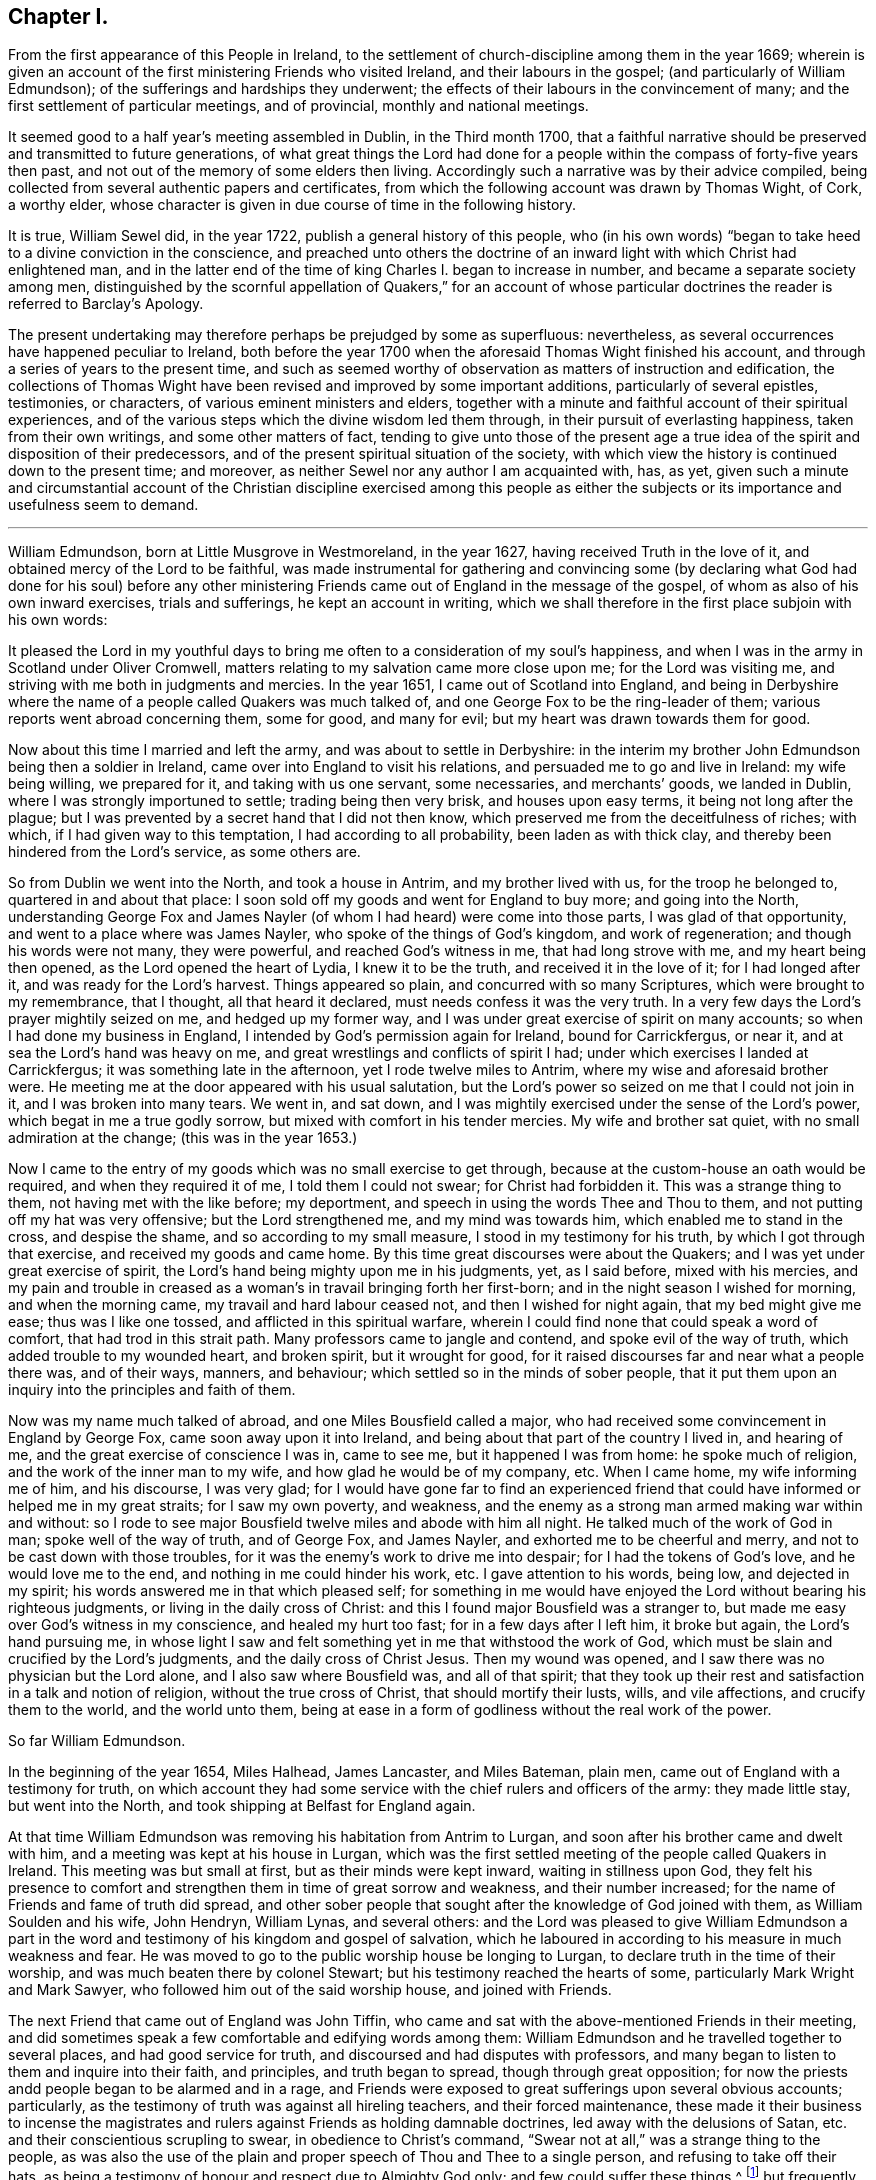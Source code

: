 == Chapter I.

From the first appearance of this People in Ireland,
to the settlement of church-discipline among them in the year 1669;
wherein is given an account of the first ministering Friends who visited Ireland,
and their labours in the gospel; (and particularly of William Edmundson);
of the sufferings and hardships they underwent;
the effects of their labours in the convincement of many;
and the first settlement of particular meetings, and of provincial,
monthly and national meetings.

It seemed good to a half year`'s meeting assembled in Dublin, in the Third month 1700,
that a faithful narrative should be preserved and transmitted to future generations,
of what great things the Lord had done for a people
within the compass of forty-five years then past,
and not out of the memory of some elders then living.
Accordingly such a narrative was by their advice compiled,
being collected from several authentic papers and certificates,
from which the following account was drawn by Thomas Wight, of Cork, a worthy elder,
whose character is given in due course of time in the following history.

It is true, William Sewel did, in the year 1722,
publish a general history of this people,
who (in his own words) "`began to take heed to a divine conviction in the conscience,
and preached unto others the doctrine of an inward
light with which Christ had enlightened man,
and in the latter end of the time of king Charles I. began to increase in number,
and became a separate society among men,
distinguished by the scornful appellation of Quakers,`" for an account
of whose particular doctrines the reader is referred to Barclay`'s Apology.

The present undertaking may therefore perhaps be prejudged by some as superfluous:
nevertheless, as several occurrences have happened peculiar to Ireland,
both before the year 1700 when the aforesaid Thomas Wight finished his account,
and through a series of years to the present time,
and such as seemed worthy of observation as matters of instruction and edification,
the collections of Thomas Wight have been revised and improved by some important additions,
particularly of several epistles, testimonies, or characters,
of various eminent ministers and elders,
together with a minute and faithful account of their spiritual experiences,
and of the various steps which the divine wisdom led them through,
in their pursuit of everlasting happiness, taken from their own writings,
and some other matters of fact,
tending to give unto those of the present age a true idea
of the spirit and disposition of their predecessors,
and of the present spiritual situation of the society,
with which view the history is continued down to the present time; and moreover,
as neither Sewel nor any author I am acquainted with, has, as yet,
given such a minute and circumstantial account of the Christian discipline exercised
among this people as either the subjects or its importance and usefulness seem to demand.

[.asterism]
'''

William Edmundson, born at Little Musgrove in Westmoreland, in the year 1627,
having received Truth in the love of it, and obtained mercy of the Lord to be faithful,
was made instrumental for gathering and convincing some (by declaring
what God had done for his soul) before any other ministering Friends
came out of England in the message of the gospel,
of whom as also of his own inward exercises, trials and sufferings,
he kept an account in writing,
which we shall therefore in the first place subjoin with his own words:

It pleased the Lord in my youthful days to bring
me often to a consideration of my soul`'s happiness,
and when I was in the army in Scotland under Oliver Cromwell,
matters relating to my salvation came more close upon me; for the Lord was visiting me,
and striving with me both in judgments and mercies.
In the year 1651, I came out of Scotland into England,
and being in Derbyshire where the name of a people called Quakers was much talked of,
and one George Fox to be the ring-leader of them;
various reports went abroad concerning them, some for good, and many for evil;
but my heart was drawn towards them for good.

Now about this time I married and left the army, and was about to settle in Derbyshire:
in the interim my brother John Edmundson being then a soldier in Ireland,
came over into England to visit his relations,
and persuaded me to go and live in Ireland: my wife being willing, we prepared for it,
and taking with us one servant, some necessaries, and merchants`' goods,
we landed in Dublin, where I was strongly importuned to settle;
trading being then very brisk, and houses upon easy terms,
it being not long after the plague;
but I was prevented by a secret hand that I did not then know,
which preserved me from the deceitfulness of riches; with which,
if I had given way to this temptation, I had according to all probability,
been laden as with thick clay, and thereby been hindered from the Lord`'s service,
as some others are.

So from Dublin we went into the North, and took a house in Antrim,
and my brother lived with us, for the troop he belonged to,
quartered in and about that place:
I soon sold off my goods and went for England to buy more; and going into the North,
understanding George Fox and James Nayler (of whom
I had heard) were come into those parts,
I was glad of that opportunity, and went to a place where was James Nayler,
who spoke of the things of God`'s kingdom, and work of regeneration;
and though his words were not many, they were powerful, and reached God`'s witness in me,
that had long strove with me, and my heart being then opened,
as the Lord opened the heart of Lydia, I knew it to be the truth,
and received it in the love of it; for I had longed after it,
and was ready for the Lord`'s harvest.
Things appeared so plain, and concurred with so many Scriptures,
which were brought to my remembrance, that I thought, all that heard it declared,
must needs confess it was the very truth.
In a very few days the Lord`'s prayer mightily seized on me, and hedged up my former way,
and I was under great exercise of spirit on many accounts;
so when I had done my business in England,
I intended by God`'s permission again for Ireland, bound for Carrickfergus, or near it,
and at sea the Lord`'s hand was heavy on me,
and great wrestlings and conflicts of spirit I had;
under which exercises I landed at Carrickfergus; it was something late in the afternoon,
yet I rode twelve miles to Antrim, where my wise and aforesaid brother were.
He meeting me at the door appeared with his usual salutation,
but the Lord`'s power so seized on me that I could not join in it,
and I was broken into many tears.
We went in, and sat down,
and I was mightily exercised under the sense of the Lord`'s power,
which begat in me a true godly sorrow, but mixed with comfort in his tender mercies.
My wife and brother sat quiet, with no small admiration at the change;
(this was in the year 1653.)

Now I came to the entry of my goods which was no small exercise to get through,
because at the custom-house an oath would be required, and when they required it of me,
I told them I could not swear; for Christ had forbidden it.
This was a strange thing to them, not having met with the like before; my deportment,
and speech in using the words Thee and Thou to them,
and not putting off my hat was very offensive; but the Lord strengthened me,
and my mind was towards him, which enabled me to stand in the cross,
and despise the shame, and so according to my small measure,
I stood in my testimony for his truth, by which I got through that exercise,
and received my goods and came home.
By this time great discourses were about the Quakers;
and I was yet under great exercise of spirit,
the Lord`'s hand being mighty upon me in his judgments, yet, as I said before,
mixed with his mercies,
and my pain and trouble in creased as a woman`'s in travail bringing forth her first-born;
and in the night season I wished for morning, and when the morning came,
my travail and hard labour ceased not, and then I wished for night again,
that my bed might give me ease; thus was I like one tossed,
and afflicted in this spiritual warfare,
wherein I could find none that could speak a word of comfort,
that had trod in this strait path.
Many professors came to jangle and contend, and spoke evil of the way of truth,
which added trouble to my wounded heart, and broken spirit, but it wrought for good,
for it raised discourses far and near what a people there was, and of their ways,
manners, and behaviour; which settled so in the minds of sober people,
that it put them upon an inquiry into the principles and faith of them.

Now was my name much talked of abroad, and one Miles Bousfield called a major,
who had received some convincement in England by George Fox,
came soon away upon it into Ireland, and being about that part of the country I lived in,
and hearing of me, and the great exercise of conscience I was in, came to see me,
but it happened I was from home: he spoke much of religion,
and the work of the inner man to my wife, and how glad he would be of my company, etc.
When I came home, my wife informing me of him, and his discourse, I was very glad;
for I would have gone far to find an experienced friend
that could have informed or helped me in my great straits;
for I saw my own poverty, and weakness,
and the enemy as a strong man armed making war within and without:
so I rode to see major Bousfield twelve miles and abode with him all night.
He talked much of the work of God in man; spoke well of the way of truth,
and of George Fox, and James Nayler, and exhorted me to be cheerful and merry,
and not to be cast down with those troubles,
for it was the enemy`'s work to drive me into despair;
for I had the tokens of God`'s love, and he would love me to the end,
and nothing in me could hinder his work, etc.
I gave attention to his words, being low, and dejected in my spirit;
his words answered me in that which pleased self;
for something in me would have enjoyed the Lord without bearing his righteous judgments,
or living in the daily cross of Christ:
and this I found major Bousfield was a stranger to,
but made me easy over God`'s witness in my conscience, and healed my hurt too fast;
for in a few days after I left him, it broke but again, the Lord`'s hand pursuing me,
in whose light I saw and felt something yet in me that withstood the work of God,
which must be slain and crucified by the Lord`'s judgments,
and the daily cross of Christ Jesus.
Then my wound was opened, and I saw there was no physician but the Lord alone,
and I also saw where Bousfield was, and all of that spirit;
that they took up their rest and satisfaction in a talk and notion of religion,
without the true cross of Christ, that should mortify their lusts, wills,
and vile affections, and crucify them to the world, and the world unto them,
being at ease in a form of godliness without the real work of the power.

So far William Edmundson.

In the beginning of the year 1654, Miles Halhead, James Lancaster, and Miles Bateman,
plain men, came out of England with a testimony for truth,
on which account they had some service with the chief rulers and officers of the army:
they made little stay, but went into the North,
and took shipping at Belfast for England again.

At that time William Edmundson was removing his habitation from Antrim to Lurgan,
and soon after his brother came and dwelt with him,
and a meeting was kept at his house in Lurgan,
which was the first settled meeting of the people called Quakers in Ireland.
This meeting was but small at first, but as their minds were kept inward,
waiting in stillness upon God,
they felt his presence to comfort and strengthen them in time of great sorrow and weakness,
and their number increased; for the name of Friends and fame of truth did spread,
and other sober people that sought after the knowledge of God joined with them,
as William Soulden and his wife, John Hendryn, William Lynas, and several others:
and the Lord was pleased to give William Edmundson a part in the
word and testimony of his kingdom and gospel of salvation,
which he laboured in according to his measure in much weakness and fear.
He was moved to go to the public worship house be longing to Lurgan,
to declare truth in the time of their worship,
and was much beaten there by colonel Stewart;
but his testimony reached the hearts of some, particularly Mark Wright and Mark Sawyer,
who followed him out of the said worship house, and joined with Friends.

The next Friend that came out of England was John Tiffin,
who came and sat with the above-mentioned Friends in their meeting,
and did sometimes speak a few comfortable and edifying words among them:
William Edmundson and he travelled together to several places,
and had good service for truth, and discoursed and had disputes with professors,
and many began to listen to them and inquire into their faith, and principles,
and truth began to spread, though through great opposition;
for now the priests andd people began to be alarmed and in a rage,
and Friends were exposed to great sufferings upon several obvious accounts; particularly,
as the testimony of truth was against all hireling teachers,
and their forced maintenance,
these made it their business to incense the magistrates
and rulers against Friends as holding damnable doctrines,
led away with the delusions of Satan, etc. and their conscientious scrupling to swear,
in obedience to Christ`'s command,
"`Swear not at all,`" was a strange thing to the people,
as was also the use of the plain and proper speech of Thou and Thee to a single person,
and refusing to take off their hats,
as being a testimony of honour and respect due to Almighty God only;
and few could suffer these things,^
footnote:[These practices of theirs were not the result of humour,
or of a framed design to declare or recommend schism or novelty,
or to distinguish themselves as a party from others:
but God having given them a sight of themselves,
they saw the whole world in the same glass of truth,
and sensibly discerned the affections and passions of men,
and the rise and tendency of things.
See Penn`'s Rise and Progress of the People called Quakers.
And in a treatise of the same author entitled No Cross No Crown,
these matters are discussed at large,
and particularly the true honour excellently distinguished from the vain and worldly.]
but frequently on these accounts treated them with abusive words,
and sometimes with blows or throwing stones.
The keeping to one price in selling of goods and to the first demand without abatement,
was also a great stumbling-block to most,
and made them decline dealing with them for some time,
until they saw into the justice thereof.^
footnote:[Edmundson`'s Journal, Sect.
2.]
But to return to John Tiffin.

He and William Edmundson went to Belfast (a town of great profession) where there
was but one of all the inns and public houses that would lodge them;
here John Tiffin lodged, and often endeavoured to get an entrance for truth in that town,
but they resisted, shutting their ears, doors and hearts against the publishers thereof.^
footnote:[Ibid.
Sect.
3.]
Near this town there dwelt one Laythes,
who promised to let them have a meeting at his house,
but through some slavish fear failed of his promise and disappointed them;
yet this did not hinder them, namely, John Tiffin, William Edmundson,
etc. from holding a meeting in the open air;
for there being a little way from the said Laythes`'s house three lanes ends that met,
they sat down and kept their meeting there,
and were a wonder to the people who came about them;
and something was spoken to direct their minds to God`'s Spirit in their own hearts.
These exercises, though in much weakness and fear, spread the name and same of truth,
and occasioned many honest people to inquire after it,
and some were added to the meeting at Lurgan.^
footnote:[Ibid.]
John Tiffin having spent five or six weeks with Friends, returned for England.

Thus at the beginning, was the way strait and difficult,
but yet truth gained ground and prevailed, and the number of Friends increased,
and they had a godly care over their words and actions,
that they might give no occasion to the adversaries of truth, who were many;
but as Friends kept low in the fear of the Lord,
they were preserved and God`'s witness in the people was reached;
of which it may not be impertinent to mention one instance.
John Shaw of Broad-Oak near Lisnegarvy,
(who with his family were convinced about this time) often said that William
Edmundson`'s words and deportment were a means to convince him of the truth.

The next Friend that came out of England in the ministry was Richard Clayton,
who came to William Edmundson`'s house, by the Lord`'s direction, as he said;
so he and William Edmundson travelled together on foot in the Lord`'s
service (for then it was not easy for travellers to ride,
or get lodging at inns,
the people being prejudiced against Friends by the instigations of the priests,
throwing stones and dirt at them as they passed along.)
They went through several towns and villages to Coleraine,
and there published the truth in their streets,
and put a paper upon their worship house door;
for the inhabitants would not receive them, nor let them lodge in the town,
but banished them out of it, so they lodged at a cabin in the mountains,
and next day they went to Londonderry,
where one Evans hospitably received and entertained them.
They had two meetings there,
and he and his wife and two sons and one daughter were convinced of the truth:
the governor was at both meetings,
and he and several others acknowledged the truth declared by them,
showing themselves kind and affectionate.

From there they travelled to Strabane and Newtown-stewart, Omagh, Dungannon,
and Charlemont, and to the house of Margery Atkinson (near Killmore,
where William Edmundson had been once before), a widow and a worthy woman,
who received the Truth with gladness, and lived and died in the Lord,
and her memorial is blessed.
They had a meeting at her house upon the first day of the week,
at which meeting Richard Clayton was very serviceable,
and several tender people received the truth at that time in the love of it,
as William Williamson the elder, a faithful, godly man,
and his son William Williamson (a faithful,
serviceable man to his dying day) and their wives and families: also John Williamson,
Matthew Homer and wife, and several others; and soon after, old William Brownlow,
Francis Hobson, Lawrence Hobson and several others;
and having settled a meeting there (which in time
became large) they parted in the love of God,
and soon after Richard Clayton went for England.
Now the truth began more to spread, and its friends increased,
and they had meetings in several places.
Not long after this a meeting was settled at the Grange below Antrim,
at the house of Gabriel Clark, an honest, religious, ancient man, who received truth,
as also his wife and family.
Another meeting was also held at Toberhead at the house of Archibald Scott,
who also received truth (a religious, honest-hearted man),
and people more and more were convinced,
insomuch that the priests and professors still raged, many tender people leaving them;
and to revenge themselves they cast William Edmundson into prison in Ardmagh,
the county-jail not being repaired after the war.
He was put into a little room in the jailer`'s house,
where although he was weak in his own eyes, the Lord was his strength,
and his power comforted him, and he was made a terror to the jailer and his wife,
although he said nothing.

This year James Lancaster and John Tiffin came over from England,
in the ministry a second time.
They landed in the North, and being at meeting on the green in Lurgan,
near the market-place, many rude persons came there,
and beat the said two Friends and William Edmundson very severely,
and drove them to the town`'s end, thinking to drive them out of it,
but the more sober sort of people rose up against them and prevented it.

In the beginning of this year also came over, and landed in Dublin,
Elizabeth Fletcher and Elizabeth Smith, who having the testimony of truth to declare,
published the same both at the public worship house called St. Audeon`'s,
and at a meeting of the Baptists.
For the first they were committed by order of Richard Tigh, Lord mayor of the city,
to Newgate prison, and the Baptists rejected the testimony of truth.
After they were released from Newgate,
they had a meeting at the chamber of Richard Fowkes, a taylor, near Polegate,
which was the first meeting that can be remembered to have been kept in Dublin,
and the first settled meeting was at George Latham`'s near Polegate.
Their service was also great in the southern parts, particularly at Youghall,
where some were convinced by their ministry, namely, captain James Sicklemore,
Robert Sandham, and several others;
and the same two women were the first of the people
called Quakers that came to the city of Cork,
in the same year 1655; and with Edward Burrough and Francis Howgil,
who also arrived the same year,
were instrumental to the convincement of many in the province of Munster,
and particularly in Cork, namely, Elizabeth Erberry, Alexander Atkins, and Ann his wife,
Thomas Mitchel, and Susanna his wife, Philip Dymond, Richard Pike,
and Elizabeth his wife, Francis Rogers, William Rogers, Stephen Harris, and his wife,
George Webber, George Gamble, Henry Faggater, Thomas Ridge, and others.

Not long after this several were convinced, as Elizabeth Gardner, a faithful,
zealous woman who lived and died in the truth, Samuel Claridge, James Fade,
and William Wadman.

The aforesaid Elizabeth Fletcher visited Ireland a second time about two years after,^
footnote:[As this record of the Friends of Ireland may be relied on as authentic,
the person called Elizabeth Fletcher, who in Sewel`'s History, p. 91.
is said to have died soon after the abuse she received in the year 1654,
must either have been another of the same name,
or else it must have been a mistake that she died soon after that time.]
and Francis Howgil recommended her by the following
testimony addressed to the Friends of Ireland:

I am glad that my dear and well-beloved sister Elizabeth Fletcher (who is a helper
and worker in the Lord`'s vineyard) is moved to come to you again,
who is sound, honest, precious, and of good report in the family of God,
who I know will be serviceable to the Lord and to you,
in this his day wherein he is spreading his name through the nations.

Francis Howgil.

The said Elizabeth Fletcher having declared Truth in the market-place at Youghall,
after she had had a large and satisfactory meeting, James Wood, an independent teacher,
opposed women`'s preaching; but she, having spoken largely before,
and particularly among other things,
of the Lord`'s pouring forth his Spirit upon sons
and daughters according to the prophet Joel,
and recommended the people to the grace of God, was not forward to answer his cavils;
but James Sicklemore and Edward Laundy took up the argument in her behalf,
and in the conclusion truth prevailed over the opposition then raised against it.

About this time W. E. relates in his journal that he had some drawings
on his spirit to go for England and see George Fox,
whom he had not yet seen; and accordingly went over,
and met with him at Badgeley in Leicestershire, and that George Fox took notice of him,
and they went into a retired place, where G. Fox kneeled down and prayed,
and that the Lord`'s heavenly power and presence was there:
he told George of several being convinced in Ireland,
and of the openness among people in the North of that nation to hear the truth declared,
and of the lack of ministring Friends in the gospel there,
who hereupon wrote the following epistle to Friends of Ireland,
and sent it by William Edmundson:

Friends,

In that which convinced you, wait, that you may have that removed you are convinced of;
and all my dear friends, dwell in the life, and love, and power, and wisdom of God,
in unity one with another, and with God;
and the peace and wisdom of God fill all your hearts,
that nothing may rule in you but the life, which stands in the Lord God.

G+++.+++ F.

And W. E. upon his return to Ireland read the foregoing epistle to Friends in a meeting;
whereupon he further relates that the power of the Lord seized
on them whereby they were mightily shaken and broken into tears.

The summer of the same year was memorable for the
landing of Francis Howgil and Edward Burrough,
two able eminent preachers of the gospel of peace: they had great service in Munster,
several receiving their testimony and adhering to the doctrine they preached.
It was therefore resolved that they should not be permitted to stay long in Ireland,
but by an order from the government, at the instigation of the priests,
they were taken prisoners in Cork,
and sent by a guard from garrison to garrison to Dublin in order to be banished.
They had no meeting in Dublin,
yet had some service for the Lord with those that came to see them,
being confined to the house of Mortimer, sergeant at arms,
and after some time were in a violent manner haled a ship-board,
and banished for England.

Some hints of their services are left us, which I shall here insert,
and next an account of the first convincement of Friends at Limerick.

And first of the service of the said Francis Howgil at Bandon,
where he was received by Edward Cook (a man of great parts,
a cornet of horse in Oliver Cromwell`'s own troop and receiver to the lord Cork),
who also went with him on a First-day of the week to the public worship house at Bandon,
where the said Francis having declared truth among the people,
Edward Cook invited them to come to a meeting to be held at his house that evening;
where there was a great concourse of people, to whom Francis preached the gospel,
and opened the way of life and salvation;
and many confessed to the truth of what he declared, and joined in society with Friends,
as Edward Cook and Lucretia his wife, Daniel Massey and Sarah his wife,
Robert Mallins and Mary his wife, Katharine Smith, William Smith, Matthew Pan,
William Driver, Joan Frank, Thomas Biss, etc.

Concerning the aforesaid Edward Cook the following testimony is left us:
"`he embraced the truth with his whole heart, and retained it;
was given up to serve the Lord, and lived and walked under the cross of Christ Jesus,
in great self-denial to the world and the glory and greatness of it, to his dying day,
and laid down his head in peace with God, and sweet unity with true-hearted Friends.`"

On the Seventh day of the week Edward Burrough and Francis Howgil,
and with them James Sicklemore and Edward Cook, went to Limerick,
and next morning to the public place of worship, and after some time,
attempting to speak, were run upon by the people,
and next day put forth through the gates by an order; and as they rode along,
Edward Burrough preached through the streets on horseback,
and without the gates had an opportunity of speaking to a great multitude that followed;
as also Francis Howgil, James Sicklemore, and Edward Cook spoke a few words;
the tendency of which was to direct the people to Christ Jesus,
a measure of whose light was given to everyone to profit withal.
These acceptable tidings of the gospel of peace took place with Thomas Phelps,
Richard Pearce, John Love, etc.

Several also were convinced the same year at Kinsale by the ministry
of the aforesaid Edward Burrough and Francis Howgil,
and among the rest Susannah Worth, wife of Edward Worth, afterwards bishop of Killaloe,
who, though she suffered much from her husband, lived and died in unity with Friends.

After some time, several other Friends came to Limerick, as John Perrott, Robert Mallins,
Humphrey Norton, William Shaw, Thomas Loe, and some women Friends, as Barbara Blaugdon, etc.
Now those who had received some degree of convincement, being yet but tender and weak,
went for some time to hear one Robert Wilkinson, a captain in the army, and a preacher,
a man in great esteem, much given to religious disputation,
and attended by a large auditory, who, according to the account given of him,
appears to have been a man that had received some illuminations,
but too much a stranger to that silent and humble waiting in the divine light,
which would mortify the carnal will,
that would busily but unprofitably intermeddle in spiritual matters.
Him, however, these newly convinced went to hear, until one Abraham Newbold,
by an impulse on his mind,
came from Waterford and went also to that meeting
where the said Robert Wilkinson was preaching,
and stood up, and with a strong voice uttered these words,
"`Serpent be silent;`" a few words, but powerful, which when Wilkinson heard,
he would have entered into dispute and known by what spirit the said Newbold spoke,
to which Newbold only gave answer, "`You know not.`"
Wilkinson attempted however to proceed in his preaching;
but was so discomposed that he could not, but was carried out of the meeting,
and on the next meeting day was so disordered that he was taken out of the meeting fainting,
and from that time ceased preaching any more,
and became foolish in the latter end of his days.

In process of time it came to pass that those convinced,
being more enlightened in their understandings, met together in silence,
and also became concerned to bear a testimony to
the truth against the world`'s fashions and manners;
and their words, habits and deportment made them a reproach,
and brought them into sufferings, as imprisonment, etc.
Indeed, the magistrates did publicly forbid the people to buy anything of Friends,
and particularly of Richard Pearce, apothecary in Limerick;
and this suspension continued on him several months, but he regained his business,
and followed it with reputation the rest of his days.
He was the first in Limerick that received Friends into his house,
where meetings were kept for many years, and was succeeded by his son Thomas Pearce,
both in his outward and in his inward calling.
But to return to Edward Burrough; besides several places in Munster, he visited Kilkenny,
where he laboured in the gospel, and several were convinced,
and a meeting was settled there and kept up several years:
but William Mitchel and his wife fell into some wild imaginations,
and George Danson and his wife into quarrelling, and so the meeting came to be lost,
yet one ancient woman, by name Esther Beaver, continued faithful to her dying day,
who received Friends that came to visit the said place,
and meetings were many times kept there, afterwards.

In order that my reader may form some idea of the
spirit and character of the aforesaid Edward Burrough,
I shall here insert the substance of two papers written by him,
breathing forth the spirit of evangelical liberty:

To the Judges and Justices and All that Handle the Law.

Christ Jesus is the light of the world, by which every one of you is enlightened,
which light if you love and be guided by, it will lead you out of the world`'s ways,
nature, and unrighteousness, and will give you in entrance into everlasting life;
and in this world it will teach you how to serve God in righteousness in your generation,
and to give righteous judgments and counsels among
your brethren without respect of persons.
None can rule for God but who are ruled by him,
with his light that shines in the conscience, by which you being governed,
will by it govern in the earth righteously.
You are not to judge for gifts and rewards, for if you do, you judge not for God,
but for yourselves,
and you and your judgment is to be judged and condemned with the righteous law of God,
which is free; but such who fear God and hate covetousness, and gifts and rewards,
are to bear rule, and such will handle the law righteously,
and be a terror to evil doers, and will stand for the praise of them that do well.
But if such bear rule and handle the law which know not God, nor are ruled by him,
these will abuse the law and be a terror to righteousness and good works,
and will strengthen the hands of evil doers,
and will let vice and wickedness escape unpunished.

The law was added, to slay unrighteousness, against the disobedient and lawless;
but it was not made for the righteous,
whose consciences are exercised towards God and towards
man by the pure law of God written in the heart.
If you make a law in your own (carnal) wills, and judge by such a law,
then you will make the innocent suffer, and oppress them who walk in the law of God,
and in the exercise of a pure conscience: Christ was put to death by such a law,
and the saints in all generations were persecuted
by such laws which were made in the will of man,
contrary to the will and law of God: so take heed what you do,
and know your place and the length and breadth of your law, which is committed to you,
which is to keep the outward man in good order, and the nation in peace and truth,
and from theft, and murder, and adultery, and quarreling, and drunkenness,
and wronging one another, and such like:
such who act these things walk contrary to the light,
and so bring themselves under the penalty of the law: but over the inward man your law,
which is outward, has no power to limit,
to tie to or from any way of worship in religion; but let religion defend itself,
and lay not your law upon the conscience to exercise dominion
over it (for it is Christ`'s seat in which he will rule),
lest you be found tyrants and numbered for destruction; nor limit the Spirit of the Lord,
how, when, where, and by whom it must speak;
for the holy men of God in all ages ever cried against
such rulers as did judge false judgment,
and for gifts and rewards,
and against such priests and prophets as preached for hire and divined for money,
and sought for their gain from their quarter,
and through covetousness made merchandize of souls: therefore be warned,
if such you uphold, by law, who act such things which the Scripture declares against,
the Scripture which you profess will stand a witness against you,
and the law of God will condemn you; and God will lay your honour in the dust,
and cast you out of the seat of judgment: but judge the cause of the poor and needy,
of the widow and fatherless, and join mercy with judgment,
and lay your swords upon oppression and all tyranny and wrong dealing,
that the land may be cleansed of evil-doers, and equity and righteousness may flow down,
and the nation in good order may be kept, in peace and righteousness,
and so God will establish you among his children, who are taught of him alone,
and are far from oppression.

Written at Dublin the 23rd of the Eighth month, 1655, by

Edward Burrough.

He also wrote another paper entitled, The Unjust Sufferings of the Just Declared,
and Their Appeal to the Just Witness of God in all Men`'s Consciences,
which was as follows:

To All you Colonels and Commanders and Officers,
and to All the Honest-Hearted in the City of Dublin and Elsewhere, to Whom this May Come.

Hereby we the prisoners of the Lord, for the testimony of Jesus,
and for the exercise of a pure conscience, do lay down our cause before you,
and to the light of Jesus Christ in all your consciences
we appeal in this our cause of righteousness and innocency,
to be judged thereby.
We are men fearing God and working righteousness,
and are friends to the commonwealth of Israel,
and are exalters of justice and true judgment in the earth,
and are subject to all just power,
and to every just ordinance of man for conscience-sake,
and have suffered the loss of all, and have borne part of the burden with you,
that we might obtain the freedom of the righteous seed,
and the liberty of tender consciences, to serve the Lord in his own way;
and we are well known to the Lord though strangers to you,
and are freemen in the record of heaven,
though now sufferers unjustly under your present authority,
who have taken the place of exercising lordship over, our, pure consciences,
and have imprisoned us, and endeavoured to give judgment of banishing us,
only upon false accusations, and informations and slanders,
without the proof or testimony of any accusation of evil justly laid to our charge.
And to you hereby be it known, that not for evil-doing do we thus suffer,
for to this present no man has convinced us of any evil,
nor justly proved the transgression of any law, martial or civil, against us,
though we stand accused of many grievous things,
of which we are clearly innocent in the sight of him that lives forever,
and do nothing more desire herein but to be tried by the law of
equity and righteousness and judged according thereunto.
By virtue of command given unto us by the eternal
Spirit of the Lord came we into this land of Ireland,
contrary to the will of man, not to seek ourselves, nor our own glory,
nor to prejudice your nation nor government, nor to be hurtful to your commonwealth,
but with the message of the gospel of Christ Jesus
we came to turn from darkness to light,
and from the power of Satan to the power of God,
and to minister the word of reconciliation and salvation
freely (without gift or reward) unto lost souls;
and hereof God is our witness, and also we have the seals of our ministry,
which unto us herein can give testimony by the same spirit,
and this are we ready to seal with our blood.

And these six months and upwards have we laboured in travels and sufferings,
and reproaches, and have passed through your cities and towns in soberness;
and in meekness have we preached the kingdom of God,
and have held forth the word of truth and the testimony of Jesus;
and our lives have we not loved till this day,
though sometimes dangers on every side have beset us,
that we might hold forth the faith of Jesus, the author of our profession,
in the exercise of a pure conscience, both by doctrine and conduct;
and herein are we justified in the sight of God, and who is he that condemns us?
And we call heaven and earth to record,
and the light in all men`'s consciences who have heard our doctrine and seen our conduct,
to witness for us herein; and we challenge all your nation of Ireland, our very enemies,
to prove the contrary;
though otherwise we stand falsely accused and falsely
reputed to be disturbers and makers of disorders,
to the breach of public peace and such like grievous things,
upon the false information whereof a warrant was issued
out from the chief ruler and council of Ireland,
and we thereby were apprehended in the city of Cork,
and haled by guards as malefactors too, before the council in this city,
where none of all these false accusations were or could be proved against us,
nor the transgression of any known law could we be convicted of;
and though occasions were sought against us, yet none could be found,
and though snares were laid for our feet, yet were we not entrapped,
but were cleared in the sight of God, witnessed by the light in all their consciences,
and were found innocent and without reproof in the eye of the Lord;
and by our innocency were their orders of false accusations made of none effect,
and we thus far proved to be guiltless before the throne of true judgment:
yet notwithstanding, contrary to the light in their own consciences,
and contrary to the just laws of the nations (which afford freedom to
the free-born and righteous) were we committed to prison without conviction,
or any guilt charged upon us, or the least appearance of evil towards any man`'s person,
though falsely accused, yet no true testimony given against us,
whereby our boldness in the way of the Lord could be discouraged,
as having the testimony of the Spirit of God bearing us witness in the Holy Spirit,
that in all good conscience towards God and towards man we have lived to this day;
also are without reproof in the sight of God and all just men;
and though upon search and examination we were found guiltless thus far,
yet farther has the enemy, the devil, prevailed in cruelty against the innocent,
that it is endeavoured that we be banished under the account of vagabonds,
which last accusation is the most false and unrighteous; for we challenge this, Of whom,
have we begged?
Or to whom have we been burdensome?
Or whose bread have we eaten for nothing?
Or what evil have we done?
Where is the testimony of your slanders?

But innocently do we suffer these things, bearing reproaches,
and binding the cruelty done unto us as chains about our necks,
and as crowns upon our heads,
having the assurance that for well-doing we suffer
these things from the hands of the rulers,
through the lies and slanders of the teachers, who are in Cain`'s way of persecution,
till they have fulfilled their measure of wickedness,
and be laid waste as the wilderness.
And this is our cause, and hereby it comes before you,
by the light of Christ in your consciences to be judged,
if your hearts be not altogether hardened, and your mind wholly blinded;
and we lay it at your door to receive sentence from you,
and without respect of persons hold forth our guiltless cause before you,
not begging anything from you, but herein to clear our consciences,
that you may save yourselves from this preverse generation, whose root is corrupt,
and fruit bitterness; for while we have breath from the Lord,
and enjoyment of his presence, our duty is to serve the Lord,
in bearing witness against injustice, and all cruelty and oppression,
and shall appeal to receive justice from the present power that now rules;
for in the name of the Lord we challenge our privilege of freedom, as being free born,
till we be accused guilty by the just law of equity,
unto which we are subject for conscience-sake, and not to any man`'s will,
but by word and writing are bound by the law of God to bear witness against
the unjust proceedings herein of the heads and rulers of Dublin,
and shall seal our witness against them,
and against their unrighteous decrees sealed in their cruelty against the innocent,
with our blood, if thereunto we be called.

Edward Burrough.

Dublin, the 26th of the Twelfth Month, 1655.

He also wrote a paper dated from the city of Cork, entitled,
A Discovery of the Idol Dumb Shepherds in Ireland,
and a Lamentation over their Starved and Strayed Flocks.
And another from Catherlough, entitled, An Invitation to All the Poor Desolate Soldiers,
to Repent, and Make Their Peace With the Lord,
and their Duty Showed Them What the Lord Requires of Them.
Both which may be seen in his works.

So much may suffice as specimens of the said Edward
Burrough`'s method of addressing strangers:
I shall next subjoin an epistle of his to the brethren here,
both as a specimen of the language and sentiments of Friends in those days,
and as containing matter not unworthy the attention of those of the present generation:

To All the Seed of God in Ireland, Whom the Lord is Gathering by His Out-Stretched Arm,
and Making Vessels of His Honour, that He May Dwell with You.

The grace, mercy, and peace of God be increased among you,
that the Father may reap fruit of you, who is glorified by bringing forth much fruit:
I say unto you all, love the Lord and his truth above all things,
and let his fear be before your eyes, and his judgments in your hearts continually,
that you may never offend his Spirit in you, nor grieve his righteous soul.
Take heed unto yourselves and be watchful, lest the enemy prevail over you,
and lead you aside from the way of truth and peace,
and then trouble and wrath come upon you if you sin against him.

Therefore every particular of you know and feel a
measure of the strength of Christ in you,
that you may be warned against all the wiles of Satan,
whose power works and moves in the fleshly part which rules above the seed of God,
which part must be crucified and circumcised with the circumcision made without hands,
that you may be pure and clean, vessels of honour fitted for the master`'s use;
for none can honour the Lord but those that are purified by him,
and Christ comes to purify, and he is sitting as a refiner`'s fire,
and this is witnessed among all that wait upon him.

So you that are turned to the power of God in you,
mind it and be obedient unto it in all things, and resist the power of Satan,
which would lead from God, and wait for power that you may be the children of God,
and may fulfill his will in all things,
and unto this you are called by the preaching of
the gospel which came among you from the Lord,
that you may know things which are eternal, and might be reconciled to God thereby.

I say from the Lord, you are not called to fulfill your own wills in any things,
but the will of the Lord in all things, which if you do his will,
you will thereby be sanctified, and the old man will be put off,
and all the works of the devil will be destroyed,
and Christ the second Adam will give you power over all your enemies within and without,
as the fleshly part in you is subdued by the working of his Spirit,
which every one of you must feel and know, which leads into all truth,
and condemns all evil:
and all that are in the evil are not led by the Spirit
of God though they profess the Scriptures,
and such are not the children of God, nor heirs of his inheritance,
which every one of you must wait for,
and to be born of the incorruptible seed by the word of God, which lives forever,
which word you must feel in you, and its operation, which is as a fire,
and like a hammer: so the saints said it was, and so we witness it to be;
and everyone that handles, tastes and feels of this word,
thereby is the enmity slain in its ground and fruits, and the body of death is put off,
and the new man is put on, who is the express image of God,
which every one of you must know and witness,
for it is the Father`'s mark upon the forehead,
for you that bear it not cannot be justified nor saved in the day of the Lord.

Every one of you having a measure of light from Christ the Saviour,
unto this you are to take heed only,
and it leads to Christ to receive him and be joined to him:
so everyone take heed to your own measures of the grace of God,
and a sufficient teacher you will witness, and the new covenant you will know,
where sin and iniquity is not remembered, but forgiven and blotted out;
and here is the true rejoicing where power is received over all sin,
and death is destroyed, and victory is known, and the sonship is witnessed,
and into this must everyone grow, into perfection and completeness in Jesus Christ.

So all Friends, I do warn you all, patiently to wait upon the Lord,
that you may witness the fulfilling of the promises,
and may know these things in the spirit, and may have them as a treasure in your hearts;
for the knowledge of God is a treasure, and to know him is life eternal;
and it is the upright in heart whom he teaches knowledge,
and it is into the pure heart that his knowledge is put.

So mind that which will purify your hearts, that the Lord may dwell in you and with you,
and let love and unity abound one towards another, and serve one another in love;
and all serve the Lord Jesus, and dwell in the cross to the world and all its ways;
for the cross of Christ is the power of God which slays the enmity,
and brings forth the seed of God,
and everyone keep to your own measures which God has given you,
and that will guide you in all the ways of peace.

Judge not above your measures, for then the Lord does not guide you; neither be hasty,
rash, or forward, for then you go out of God`'s counsel,
and lay yourselves open to temptations to be overcome of the devil,
you going from the light you lose your armour,
and that which should defend you from the devil,
and your latter end is worse than your beginning, if again you be overcome of him:
therefore all Friends, be circumspect and watchful,
lest at any time you be tempted and overcome, and so lose your peace,
and then trouble and sorrow take hold upon you,
whensoever you have lost the countenance of the Lord.

Keep your meetings in the fear of the Lord, and you will see the Lord among you,
and his presence refreshing your hearts; and as you are moved with the power of the Lord,
be obedient in everything, and watch over one another with a single eye,
and inform and instruct in the fear of the Lord,
and be examples one to another in righteousness,
and give no occasion unto the world by an impure conduct,
but walk in wisdom and in the fear of the Lord towards all men,
that the witness of God in everyone may answer for you and justify our God.

The Lord has a seed in Ireland gathering and to be gathered,
and your heavenly conduct will preach to others,
and so everyone will be a minister of Christ in his place,
as you walk in the light which Christ has enlightened you with,
who enlightens every man that comes into the world, that all men may believe;
and he that hates the light remains in unbelief and under condemnation;
but he that loves the light, his deeds are wrought in God,
and they shall not be condemned.

My love in the Lord is towards you all that hunger after righteousness,
and my prayers are for you all, that perfect rest you may obtain, and salvation.

I am now a prisoner for Christ`'s sake, and for his truth`'s sake,
through the cruelty of men who hate the Lord and his servants,
but am perfectly well in the Lord,
knowing that this shall be for the furtherance of the gospel of Christ.
The presence of the Lord be among you all,
and his eternal power give you victory over all your enemies.
Amen.

Edward Burrough.

From the common jail in Kingston upon Thames, in the county of Surry,
the 25th day of the Sixth month, 1657.

Concerning the said Edward Burrough and Francis Howgil,
this testimony is given in the account of the early sufferings of Friends in Ireland:

They were made a blessing to us, the Lord working mightily by them,
to the turning of many from darkness to light, and from Satan`'s power unto God;
and their doctrine and conduct was such as truly reached
unto and answered the witness of God in our consciences;
and we may praise the Lord on their behalf, who were unto us the messengers of salvation.

The same day,
or a few days after that Edward Burrough and Francis Howgil were banished for England,
landed Barbara Blaugdon from the west of England, who went to Henry Cromwell,
then lorddeputy, and bad him beware he was not found fighting against God,
in opposing the truth and persecuting the innocent;
but like wise Gamaliel to let them alone, for if the work was of God, it would stand,
but if of man, it would fall.^
footnote:[See Sewel`'s History of the Quakers.]
The deputy heard her moderately,
so that she perceived the enmity did not lie so much in himself,
as that he was stirred up to persecution by evil magistrates and priests.
Having performed her service in Dublin, she went to Cork,
where she had some acquaintance and relations; but her sufferings were great,
for she was imprisoned almost wherever she came,
being moved to follow those of her acquaintance into several steeple houses;
yet wherever her mouth was opened, there were some that received her testimony.
Not long after, she was moved to come a second time to Ireland,
and in Dublin she went into the court of justice and spoke to the judges,
exhorting them to righteousness; which was taken so ill that she was imprisoned for it,
but was released by the intercession of sir William King, colonel Fare,
and the lady Browne.^
footnote:[Ibid.]

This year (1656) several others in the ministry came over,
and had good service in turning many to the Lord,
particularly John Bowran of Cotherstone in Yorkshire, who landed in Dublin,
and afterwards travelled into the North.
He visited Ireland six times in six years.
See Piety Promoted, Part 3.

About the same time William Edmundson, was moved in spirit to leave off shop-keeping,
and take a farm, in order that he might, by his own example,
minister strength and encouragement in the testimony which this people
deemed themselves conscientiously concerned to hold forth and maintain,
against that antichristian yoke of oppression,
the enforcing the payment of tithes in these gospel-times.
With this view he and several Friends leaving the
meeting to which they belonged well settled,
namely, Richard Jackson, Anthony Jackson, John Thompson, Richard Fayle, John Edmundson,
William Moon, and their families, removed and took land in the county of Cavan,
and dwelt there, and settled a meeting in that county,
and held meetings in various places to the advancement of truth and increase of Friends,
several being convinced and joining with Friends: particularly John Pim, Robert Wardel,
William Neale, William Parker, Thomas Lun, Thomas Morris, John Chandley, John Savage,
Isabel Acton, and many more.

But as their numbers increased, so did their sufferings also increase,
and they were greatly exposed to the scorn, derision, and soul abuses of the people,
in bearing their innocent testimonies, in their lives and conducts, against the pride,
pleasures, pastimes, vain fashions and customs,
with the excesses and evils that were in the world, both among professors and profane,
even the very priests themselves,
who incensed the magistrates and other people against Friends, as being heretics,
deceivers, and what not?

Of these sufferings W. E. in particular met with a large share,
besides the many hard and dangerous travels and exercises he went through,
when he was alone in the times when tories and robbers, after the war, were abroad,
being sometimes put under the necessity of passing deep
waters in the winter-season where bridges were not built;
and once particularly he was put into prison in Strabane, in his wet clothes,
after travelling and swimming, by which he grew sick,
and received no help from any but the Lord, who healed him:
yet through all these difficulties truth prevailed, and several were convinced,
particularly at Strabane,
where a meeting was settled and continued until the restoration of king Charles II;
but then great sufferings being expected, Robert Burgess and another,
who were looked upon as the leading men of that meeting, proved unfaithful:
the latter through fear of persecution fled,
and Burgess accepted of the office of a parish-clerk
to the episcopal priest that then came in;
but in a little time he was smitten with great affliction both in body and mind,
which he believed to be for his backsliding from the truth,
as he confessed to W. E. who went to see him in his illness, and soon after he died;
and so through the unfaithfulness of those men the meeting fell.

The state of Friends in general, about this time,
and some particular memorable transactions at Belturbet,
are so minutely described in the journal of W. E.
that I shall here insert them in his own words:

Now truth was much spread, and meetings settled in several places,
many being convinced and brought to the knowledge of God, were added to Friends;
but sufferings increased for not paying tithes, priests`' maintenance,
and towards repairing their worship houses,
for not observing their holy days (so called) and such like;
they fleeced us in taking our goods, and imprisoned some of us.

In those days the world and the things of it were not near our hearts,
but the love of God, his truth and testimony lived in our hearts;
we were glad of one another`'s company, though sometimes our outward fare was very mean,
and our lodging on straw.
We did not mind high things, but were glad of one another`'s welfare in the Lord,
and his love dwelt in us.

Now I was often abroad in truth`'s service, visiting of Friends,
and getting meetings in several places.
I was moved to travel into Leinster province,
and went from place to place as the Lord`'s good Spirit guided me.
I came to Rossenallis, and there met with two families come out of England,
convinced of the truth; from there I went to Nicholas Starkey`'s near Athlone,
and had a meeting there on a First-day, to which several sober people came,
and the Lord`'s power and presence was with us.

From there I went to Mullingar, and lodged there one night,
where was a trooper that was convinced, who rode with me several miles the next day,
and continued coming to meetings.
I came that night to Finagh, but the innkeepers in the town refused me lodging,
for that (they knew) I was a Quaker: it was in winter-time, and cold weather;
so I inquired for the constable, and they showed me his house.
I told him he must provide me lodging, for I was a traveller,
had money to pay for what I should have, and had been at the inns,
where they refused me lodging.
He kept an ale-house, and had also refused me, but after much discourse with him,
he told me I must be content with such lodging as he had for me.
I told him, to let me have a room with a fire to sit by, and hay for my horse,
and I would be content: so I alighted, went into the house,
and there were troopers drinking.
They soon perceived what I was, and began to scoff and to ask me many questions,
which I answered in my freedom; but when I thee`'d and thou`'d them in our discourse,
they were very angry, and one of them swore,
if I thou`'d him again he would cleave my head;
but in our discourse when it came in its place I thou`'d him again,
and he starting up in anger, drew his sword;
but one of his corporals sitting by him stopped him,
and commanded him to put up his sword, for there should be no cleaving of heads there;
so caused the troopers to go to their quarters,
but he stayed with me discoursing late in the night, and was convinced, being tender,
received the truth, and came to meetings.

About this time we had a meeting at Belturbet,
and the Lord`'s power and presence was with us,
but the provost of the town was an envious man; who came with some rude people,
broke up our meeting, and took us to prison, both men and women;
we were all night in a very cold place, the women were mightily pinched with cold,
it being frost and snow; the next morning he set all the other Friends at liberty,
but me he put in the stocks in the marketplace, and people gathered about me,
where I had an opportunity to preach the truth to them, which they heard with soberness,
were tender and reflected much upon the provost for abusing us.

Robert Wardell then (being but a boy) told the provost,
he had set a better man than himself in the stocks,
and there was a time when such as he dared not have meddled with me;
therefore the provost took him and set him in the stocks by me;
but his father soon heard of it, and threatened the provost with the law;
for he was then master of the store,
(there being a garrison of soldiers there) so Robert
Wardell was soon taken out of the stocks;
who being convinced, kept with Friends,
and afterwards became a serviceable man for truth, and a preacher of it.

The people were much dissatisfied with the provost;
so he sent his officer to let me loose, who opened the stocks,
and bid me take out my leg, for I might go my way; I told him, I had been grossly abused,
and made a public spectacle to the people, as though I had done some great offence,
but was not convicted of the breach of any law;
so let the provost come himself and take me out, for he put me in.
The provost came and opened the stocks, bidding me take out my leg.
I told him, no, for he had made me a spectacle to the people,
and I knew no law that I had broken, but let him take out my leg that put it in;
so he opened the stocks with one hand, and took my leg out with the other:
his name was Richard West.

At this time, Oliver Cromwell had put forth a declaration,
that such should be protected in their religion, as owned God the Creator of all things,
and Christ Jesus the Saviour of man, and the Scriptures,
and several other things mentioned therein: so the governor of that garrison,
with the officers and chief men in the town,
and abundance of people with them (that filled the
courthouse) would try us by the declaration,
whether we and our religion were under Oliver`'s protection, or not:
the provost was there, and I was sent for in; the clerk of the garrison,
who was then a Baptist (but afterwards a friend) read the declaration,
and I was called to answer to the particulars; I answered them so,
that the governor and they with him gave their judgment, that we were under protection,
and our religion was to be protected.

Then I called aloud, that they would bear witness,
how long we had been imprisoned illegally,
and that I sat in the market-place in the stocks wrongfully,
and that the law provided reparation in such cases;
several of the chief of them offered to be evidence,
if we would take the advantage of the law against the provost;
he was quite dashed and looked very pale.
The governor came from his seat, and took me by the hand,
saying he was sorry that I and my friends were so abused,
and did assure me that he had no hand in it.
I asked him, who he was?
He said, he was the governor of that garrison.
I asked him, where he had been those two days,
that he did not appear with his band of soldiers to appease the uproar;
for I had read in the Scriptures, that at Jerusalem,
when there was an uproar on the like account, the governor came with a band of soldiers,
and rescued Paul from them, and appeased the uproar; and was it not a shame for him,
that a heathen should out-do him that professed to be a Christian?
He was a Baptist, and so were several that were in authority thereabouts.
My spirit was borne up in the power of the Lord, as upon the wings of an eagle that day:
truth`'s testimony was over all their heads,
and my heart was filled with joy and praises to the Lord; many were convinced that day,
and several of them received the truth, and abode in it.

There was one William Parker, a preacher among the Baptists,
he had opposed me strongly at a court a little before this;
his wife was a Friend convinced in England; she was a prisoner with us;
they lived then in the country, and his wife not coming home,
in the morning he came to look for her,
and finding me sitting in the stocks in the cold winter, in the open market-place,
he was smitten to the heart; after I had done with them all, I was at liberty,
and came to Friends with my heart full of joy.
The said Parker was with Friends, so I asked him, what he thought of his brethren,
to allow us to be thus used; and they chief in command in that place?
He answered with tears in his eyes, he was ashamed of them,
that had been so long professing and fighting for conscience,
now to allow conscience to be trodden in the dirt; he went to them no more,
but came to our meetings, taking up the cross of Christ, and became an honest,
zealous man of truth, having a public testimony in meetings,
and died in the true faith which Jesus is the author of.

There was also one William Morris, an elder among the Baptists, in great repute,
captain of a company, justice of the peace, commissioner of the revenues,
chief treasurer in that quarter, also chief governor of three garrisons;
to whom the news of this day`'s work was soon carried,
whereat he was in much troubled in mind, and told the messenger,
who was a justice of peace, it was a shame for them to allow us to be so abused, saying,
the time would come, that they would be glad to shelter under our wings.
The rumour soon went among the Baptists, and to the court at Dublin, that capt.
Morris was turned Quaker, whereupon he was removed with his company Southward;
not long after he was sent for to Dublin,
to appear before the general and chief officers, many of whom were Baptists;
he was examined about his being turned Quaker, which he did not deny,
but confessed our faith and principles, and at that time was discharged from his command,
because he was a Quaker; he was a worthy, wise man, had a testimony in our meetings,
and died in the faith of Jesus.

Thomas Loe, who was a lively minister of Christ Jesus, and could divide the word aright,
came over this year (1657) from Oxford in England, and had good service in Munster,
and from there travelled to Dublin on foot,
where he declared the day of the Lord through the streets thereof;
preaching the word of life and salvation from James`'s
gate until he came to Lazer`'s hill:
he lodged at Stephen Rich`'s, where he sometimes had meetings; also at captain Allen`'s,
but the settled meeting was at George Latham`'s by Polegate: he had blessed service,
and many were convinced by him.
Dublin was also visited this year, by W. E., Edward Cook, and others,
who had good service, being instrumental to the convincement of several.

Richard Roper and William Waller also came over about this time,
in the service cf the truth: they were sincere and serviceable men,
and they and Thomas Loe visited some Friends who
had received truth in the county of Carlow,
and several were convinced by their testimony, as Thomas Weston and his wife, Henry Rose,
and others.

The before-mentioned Thomas Loe also visited Friends in Ulster, and had good service,
many being convinced by him there, as also in most other parts of the nation.

This year (1658) Friends in the ministry, with great zeal and fervency,
travelled up and down, and settled meetings where they could in new places;
and particularly W. E. travelling towards the Moate,
a meeting was held at the house of Nicholas Starkey at Ballykilroe,
being the first meeting that Friends had obtained in those parts.

This year (1659) landed at Donaghadee in Ulster, John Burnyeat, an eminent,
faithful servant of the Lord.
He travelled on foot through various parts of that province,
and by his means many were convinced,
and converted to God from the evil and vanity of their ways.
From there he travelled to Dublin, and had good service for truth there,
from which place he proceeded to Mountmellick, to Kilkenny, and so to Munster,
from there to Ross, Wexford, Carlow, and back again to Mountmellick,
and had meetings in other places as he travelled, preaching the true faith of Jesus,
and returned to the North; and at Lurgan he met with Robert Lodge,
who was newly come from England, who was also an able minister of Christ,
and they joined in travels as true fellow-labourers in the gospel of the Son of God,
spreading truth and convincing many.
They went to Londonderry, but when the people discovered what they were,
they were unwilling to receive them, or let them have lodging for their money.
They went to the steeple-house there on the First-day of the week,
and had a good opportunity to declare the truth among the people;
but at length the mayor sent his officers and forced them out of the city,
from which place they proceeded to several other places in the province of Ulster,
and to Dublin, Mountmellick, Athlone, Gahvay, Limerick, Cork and Bandon,
and returned to the North again:
and thus they spent their time with diligence and hard travel, often in cold, hunger,
and hardship, many parts of the country being then uninhabited.
They were imprisoned several times, as in Armagh, Dublin, and Cork,
besides other abuses that they received,
because of the testimony they had to bear in towns and steeple-houses,
against hireling priests:
and thus having laboured in the gospel together for the space of twelve months,
and being instrumental to the convincing and gathering of many to the truth,
being clear of their service here, in the Seventh month, 1660,
they took shipping at Carricksergus for England.

Among others that believed and were added to Friends about the years 1658 and 1659,
and continued faithful and serviceable in their day,
by the lively ministry of the above mentioned Thomas Loe, W. E. John Burnyeat,
Robert Lodge and others, were Francis Robson, Roger Webb, Peter Ross, Robert Hoope,
and George Gregson, who after some time was endued with a clear, lively,
convincing gift of the ministry.

This year (1659) several of the Friends above-mentioned,^
footnote:[See page 99.]
by reason of their landlords not performing covenant with them,
removed from the county of Cavan, and settled in and about Mountmellick,
in the Queen`'s county, namely, W. E., Richard Jackson, John Edmundson, John Thompson,
William Moon, John Pim, and others, with their families;
and several having been convinced thereabouts some time before,
a meeting was settled at Mountmellick, which is since become large.
As to the places they removed from, they left the meetings there in a settled condition,
and so they continued, particularly the meeting at Cavan,
until it was lost by means of the wars, Friends that lived there being dispersed thereby,
and driven from their habitations.

This year a meeting was settled at or near Moate, at the house of Thomas English.
Some time after John Clibborne, James Wisely, Henry Fuller, formerly a captain,
Abraham Fuller, Samuel Strangman, Thomas Beale, William Slade of Athlone,
and many others being convinced,
the meeting was removed to the house of John Clibborne at Moate.
About the same time W. E. and other Friends visited Drogheda, where some were convinced,
and a meeting settled:
much labour of ministering Friends has been since bestowed upon that place,
but through the unfaithfulness of several who lived there,
the meeting has decayed rather than increased,
yet a small meeting remains there unto this day.

Robert Turner having, about the year 1657,
been instrumental to the convincement of a few who lived at Grange,
near Charlemont in the province of Ulster, this year (1660),
their numbers being considerably increased through the labours of other travelling Friends,
a meeting was settled there.

About this time also a meeting was settled at Ballykilroe in the Queen`'s county,
Christopher and John Raper being convinced.

The state of Friends this year (1661) is described in the following words,
by W. E. in his journal, p. 39, 40.

Now was king Charles coming in, and these nations were in heaps of confusion,
and ran upon us as if they would have destroyed us at once, or swallowed us up;
breaking up our meetings, taking us up in high-ways, and haling us to prison;
so that it was a general imprisonment of Friends in this nation.
I was prisoner at Maryborough, with many more Friends,
yet the Lord supported and bore up our spirits above sufferings and mens`' cruelties;
so that Friends were fresh and lively in the Lord`'s
goodness and covenant of light and life,
contented in the will of God; for we had many heavenly, blessed meetings in prison,
and the Lord`'s presence with us, to our great comfort and consolation in him,
who wrought liberty for us in his own time.

This year (1664) John Burnyeat aforementioned,
came over a second time and visited Friends in many parts of the nation,
and had good service, several being convinced by his means,
and about the Seventh month he took shipping at Galway for Barbados.
The number of Friends increased greatly,
and many visits this nation had in those days by faithful labourers in the gospel,
both of its own inhabitants and strangers,
notwithstanding that through the covetousness of the priests,
great spoil was made of Friends`' goods,
a great deal being forcibly taken away for tithe and other demands,
which Friends for conscience-sake could not pay;
thus some of them were cast into prison upon writs
of excommunication and definitive sentences;
yet still the Lord wrought favour in the hearts of rulers,
and sheriffs were often very favourable to Friends,
granting them their liberty when it was in their power.

The state of Friends at this time (1665), about Mountmellick,
is thus described in William Edmundson`'s journal:

I having my liberty, found a concern on my mind,
to solicit the government against the priests`' fierceness and cruelty:
for George Clapham, priest of Mountmellick,
endeavoured to prevent the miller`'s grinding our corn for our families,
or any to speak or trade with us or any of our families;
he watched the market and Friends`' shops; and those he saw or knew to deal with Friends,
he sent the apparitor to summon them to the bishop`'s court;
so forced them to pay him and the apparitor money, to get freed from that trouble,
they being afraid of the bishop`'s court, it bore such a great name.

This priest told his hearers, that if they met any of us in the high-way,
they should shun us as they would shun the plague; and if they owed us anything,
they need not pay it; or if they knocked us on the head, the law would bear them out.
At which the people were mightily troubled,
and in general their love declined from the priest, and drew towards Friends;
they would offer their servants to carry our corn to the mill,
that we might get bread for our families, or any other kindness they could do for us.

I drew up a great deal of his gross proceedings,
and got many hands to them of his own people, who had been abused;
so went to Dublin and petitioned the government, who with the primate took notice of it,
and the privy-council resented it, being contrary to all law and rule;
so sent an order for the priest and apparitor to appear before the council; they came,
and were sharply reproved,
and had been punished (for the primate said he would make them examples),
but that I told him, we desired nothing but to be quiet,
and live peaceably in our callings, and that they would desist from their cruelty.
The primate, Boyle, who was also chancellor, said, if they do not desist,
do but write to him, and he would make them examples to the nation; so I forgave them,
and let all fall.
This gained much on the minds of many chief men in authority.

Now this priest was very angry against me,
although I had forgiven him as aforesaid (being very greedy and covetous).
One time he took a neighbour`'s horse and cart, came to my house,
and loaded and carried away a great deal of cheese;
also at that time took away much goods, corn, and wearing-clothes,
from Friends of our meeting, for some church-dues as he said;
and I being at a meeting in Mountmellick, as I used to be when at home,
he being a justice of the peace, sent a constable to apprehend me,
and made a court order to send me to Maryborough jail;
but the earl of Mountrath superseded his warrant,
and set me at liberty till the court session.

When the court session came, he stood by me against the said priest,
who had drawn up two indictments against me; and when they came into court, four lawyers,
one after another pleaded for me, though I knew nothing of them, or gave them any fee;
but the Lord gave us place in the hearts of people, and their souls yearned towards us.
The indictment was quashed, and the priest hissed at by the court to his shame;
the judge also turned against him;
several Friends came a great way to see and hear the trial,
and greatly rejoiced in the Lord to see the priest frustrated in his evil designs.

Another time this priest Clapham indicted several Friends
of our meeting at the court session at Maryborough,
and me, for being at a meeting such a day, which he called an unlawful assembly,
and for not being at church (as he called it) the same day;
he also indicted me for not paying a levy, or sess,
towards the repairs of his worship house;
though the wardens and constable had before taken from me for the same,
a mare worth three pounds ten shillings.
Several Friends were thus proceeded against, and we were fined,
and order given to distrain our goods:
so I rode to Dublin and petitioned the lord lieutenant and council.
I and one other friend were admitted into the council chamber, to state our grievance,
and had a very fair hearing,
that judge being present who gave judgment against us at the court session;
the council gave their judgment that their proceedings were illegal;
and the lord lieutenant would know, why we did not pay tithes to the ministers?
So I showed him out of the Scriptures, the law was ended that give tithes,
and the priesthood changed that received them, by the coming and suffering of Christ,
who had settled a ministry on better terms, and ordered them a maintenance;
he would know, what maintenance the ministers must have?
I told him, Christ`'s allowance; and I showed him from the Scriptures what it was,
as the Lord opened them to me, by his Spirit and Power that was with me,
which gave me wisdom and utterance, and set home what I said to their understandings.
There were three bishops present, and not one of them replied in all this discourse,
though so nearly concerned in it.
In the conclusion, the lord lieutenant bid God bless us; adding,
we should not suffer for not going to their public-worship,
neither for going to our meetings.
Now this quieted the priest, and it soon went abroad,
that the Quakers had the liberty of their religion, which was a great ease to Friends,
for we had been often imprisoned, and had much goods taken from us on that account.

In the year 1666 a certain person,
who afterwards became very conspicuous for his good
services both to the church and to mankind in general,
namely, William Penn, was convinced; his father, sir William Penn,
then vice-admiral of England,
having committed to his care and management a considerable estate in this kingdom,
which occasioned his coming here;
and being informed that Thomas Loe was to be at a meeting in Cork, he went to hear him;
who began his declaration with these words; "`There is a faith that overcomes the world,
and there is a faith that is overcome by the world;`" upon
which subject he enlarged with great clearness and energy;
and by the living and powerful testimony of this man (which had made some
impression upon his spirit ten years before) he was now thoroughly convinced,
and afterwards constantly attended the meetings of the people called Quakers,
even through the heat of persecution.

On the 3rd of the Ninth month, 1667, being again at a meeting at Cork, he,
with many others, was apprehended and carried before the mayor,
who observing that his dress discovered not the Quaker, would have set him at liberty,
upon bond for his good behaviour; which he refusing, was, with about eighteen others,
committed to prison.
He had, during his abode in Ireland,
contracted an intimate acquaintance with many of the nobility and gentry, and,
being now a prisoner, wrote the following letter

To the Earl of Orrery, Lord President of Munster.

The occasion may seem as strange as my cause is just;
but your lordship will no less express your charity in the one,
than your justice in the other.

Religion, which is at once my crime, and my innocence,
makes me a prisoner to a mayor`'s malice, but my own freeman;
for being in the assembly of the people called Quakers,
there came several constables backed with soldiers,
rudely and arbitrarily requiring every man`'s appearance before the mayor,
and among others violently haled me with them.
Upon my coming before him,
he charged me for being present at a tumultuous and riotous assembly,
and unless I would give bond for my good behaviour,
who challenge the world to accuse me justly with the contrary, he would commit me.
I asked for his authority; for I humbly conceive without an act of parliament,
or an act of state, it might be justly termed too much officiousness.
His answer was, a proclamation in the year 1660,
and new instructions to revive that dead and antiquated order.
I leave your lordship to be judge if that proclamation relates to this concernment:
that only was designed to suppress fifth-monarchy killing
spirits and since the king`'s lord lieutenant and yourself,
being fully persuaded the intention of these called Quakers by their meetings,
was really the service of God,
have therefore manifested a repeal by a long continuance of freedom,
I hope your lordship will not now begin an unusual severity, by indulging so much malice;
in one whose actions favour ill with his nearest neighbours,
but that there may be a speedy releasement to all for attending their honest callings,
with the enjoyment of their families, and not to be longer separated from both.

And though to dissent from a national system, imposed by authority, renders men heretics,
yet I dare believe your lordship is better read in reason and theology,
than to subscribe a maxim so vulgar and untrue;
for imagining most visible constitutions of religious government,
suited to the nature and genius of a civil empire, it cannot be esteemed hereby,
but to scare a multitude from such enquiries as may
create divisions fatal to a civil policy,
and therefore at worst deserves only the name of disturbers.

But I presume, my lord, the acquaintance you have had with other countries,
must needs have furnished you with this infallible observation,
that diversities of faith and worship contribute not to the disturbance of any place,
where moral uniformity is barely requisite to preserve the peace.
It is not long since you were a good solicitor for the liberty I now crave,
and concluded no way so effectual to improve or advantage this country,
as to dispense with freedom in things relating to conscience;
and I suppose were it riotous or tumultuary, as by some vainly imagined,
your lordship`'s inclination, as well as duty, would entertain a very remote opinion.
My humble supplication therefore to you is,
that so malicious and injurious a practice to innocent Englishmen,
may not receive any countenance or encouragement from your lordship;
for as it is contrary to the practice elsewhere,
and a bad argument to invite English here, so, with submission,
will it not resemble that clemency and English spirit,
that has hitherto made you honourable.

If in this case I may have used too great a liberty, it is my subject,
nor shall I doubt your pardon, since by your authority I expect a favour,
which never will be used unworthy an honest man, and

Your Lordship`'s faithful, etc.

W+++.+++ Penn.

His request in the letter, so far as related to himself, was quickly granted,
for the earl forthwith ordered his discharge.

His late imprisonment was so far from terrifying,
that it strengthened him in his resolution of a closer union with that people,
whose religious innocence was the only crime they suffered for.
And now his more open joining with the Quakers,
brought himself under that reproachful name.^
footnote:[See Penn`'s Works, Vol.
1.]

From the year 1665 to 1668,
it does not appear that Friends were under any great sufferings, except by the priests,
on account of tithes, etc. but the number of Friends increased,
and they gained credit by their faithfulness, and several new meetings were settled,
whereof an account is given in due place hereafter.
And now the number of Friends being become great,
the necessity of church-government and discipline did more and more appear;
and the weight thereof did rest upon some,
and chiefly upon W. E. whom the Lord has been pleased to honour,
as the chief instrument in this land,
for the spreading of truth and preserving Friends faithful therein;
so that provincial meetings were set up to be held once in six weeks,
and these were prior to the monthly meetings (even as the quarterly
meetings in England were also prior to the monthly meetings there);
and those affairs which have since fallen under the cognizance of monthly meetings,
were transacted at the provincial meetings,
because in those times of infancy and sufferings the mutual help
and advice of brethren assembled from different parts was necessary,
when particular meetings were frequently but small and weak.
The chief business of these meetings was to take care of the poor, fatherless,
and widows;
that marriages should be decently and orderly accomplished
according to the example of Holy Scripture,
that justice and equity upon all occasions might
be practised by such as frequented our assemblies;
and whereas some of these did not walk consistently with their profession,
it was necessary that the judgment of truth might be exercised on such,
in order that the Christian reputation of the society might be maintained and preserved.

Thus was good order and discipline introduced in this kingdom,
which was farther confirmed,
and monthly meetings and national half-year`'s meetings
were established here upon the arrival of George Fox,
in the following year.

In the mean-time, in the year: 1668, died that eminent minister of Christ, Thomas Loe,
concerning whom the Friends of Ireland have left the following testimony:

He was a man of an excellent gift, sound, clear, and powerful in his ministry,
elegant in speech, sharp and quick in his understanding,
and his testimony was very convincing, to the stopping the mouths of gainsayers.
Much people flocked after him;
many Friends up and down this nation received their convincement by him,
and many were by him confirmed in the Truth.
He was often in meetings engaged by priests and opposers of truth,
in which exercise he was as a sharp threshing instrument
in the hand of the Lord to confound them.
In conversation he was sweet and pleasant,
and sympathizing with friend under afflictions, in which state, yes,
and in all states he had a word in season to administer.
He travelled this land very much, visiting it several times from England,
and was several times a prisoner for his testimony to the truth.
He was freely given up to spend and be spent in the service of the gospel,
and in his last visit to Ireland, his natural strength was much impaired;
after which when his service was finished, he returned to England,
and laid down the body at London in great peace,
singing praises to the Lord on his deathbed.

A more minute account of this may be seen in the first part of Piety Promoted.

The county of Wicklow, which had been formerly visited by Thomas Loe and John Edwards,
was this year, 1669, visited again by J. Haydock and some other Friends,
who had good service; Thomas Trafford, the Penroses and some others being convinced;
and some time after a meeting was settled at Thomas Trafford`'s house at Garrymore;
but the said Thomas removing to Wicklow, some time after,
it pleased the Lord to give him a share in the ministry, and the meeting was kept there.

This year (1669) also came over from England in the service of truth John Kilburne,
who had good success, and Roger Roberts particularly was convinced by his ministry.

The same year also was memorable for the arrival
of that eminent minister and elder in the church,
George Fox, who together with Robert Lodge, James Lancaster, Thomas Briggs,
and John Stubbs, landed at Dublin, and had a large meeting there on a weekday,
and from there passed on to other parts,
and had great service both among Friends and other people.

After the conclusion of one of their meetings some Papists who had been present,
were angry and raged much: whereof when George Fox heard, he sent for one of them,
but he refused to come to him,
whereupon George sent a challenge to him with all the friars, monks, priests,
and Jesuits to come forth and try their god and their christ,
which they had made of their bread and wine, but no answer could he get from them,
therefore he told them they were worse than the priests of Baal:
for Baal`'s priests tried their wooden god,
but these dared not try their god of bread and wine,
and Baal`'s priests did not eat their god as they did, and then make another.^
footnote:[This fact may serve abundantly to manifest the absurdity
of a scandal which some would affix on the original Quakers,
as having been Jesuits in disguise,
as it likewise shows that they are one with other sound Protestants,
in renouncing the idolatry of the church of Rome.]

George Fox in his journal gives the following account of this visit:

The priests and magistrates were envious, but the Lord disappointed their counsels,
and gave us many sweet and blessed opportunities
to visit Friends and spread truth in that nation.
Meetings were large, Friends coming to them far and near: many were reached,
and convinced and gathered to the truth, and Friends greatly refreshed.
Oh the brokenness that was among them in the flowings of life! so that in the power
and spirit of the Lord many together broke out into singing with audible voices.^
footnote:[See George Fox`'s Jounal.]

The said George Fox had a singular gift in church discipline,
and having in the year 1667 recommended the setting
up of monthly meetings throughout England,
he in the year 1668 wrote to Ireland and other countries,
advising Friends to settle the like meetings there also,
and afterwards visited those countries in person,
(and particularly this kingdom this year) and assisted
them in settling their men and women`'s meetings,
and at Dublin he recommended the holding their men and women`'s meetings every two weeks,
which has been continued ever since; and the general meetings,
consisting of some from each province, were concluded to be held half-yearly,
on the Third and Ninth months,
the first appointed meeting of which sort was in the Third month, 1670,
and this settlement remains unto this day.^
footnote:[Altered to a yearly meeting in 1793.]

In those early days there was little more done at those general meetings
than collecting the sufferings of Friends for conscience sake,
and making a record thereof with the causes alleged,
and by whose order and on whose account; and if any Friends were in prison,
to endeavour to make proper application for their release.

But in process of time many other weighty affairs,
respecting good order and discipline in the church,
became the subjects of their consideration in these meetings;
and indeed Friends of this nation became justly conspicuous
by their zeal and diligence in the exercise hereof,
and the same good Spirit led both them and their brethren in England
into the same wholesome rules so excellent in themselves,
and so highly conducive to the preservation of a Christian community.

But to return to George Fox;
after he had travelled over several parts of the nation and visited
Friends in their meetings for business as well as worship,
and recommended the settlement of meetings of discipline as above,
and had answered several papers and writings from monks, friars,
and Protestant priests (who were enraged against him) he, with Robert Lodge,
Thomas Briggs, etc. returned for England,
parting with Friends in much tenderness and brokenness in the sense
of the heavenly life and power that was manifested among them.

This year (1669) also Solomon Eccles was put into prison at Galway,
by an occasion somewhat extraordinary.
His zeal was so great that what he judged evil he opposed with the hazard of his life,
an instance of which occurred in a strange action he performed
in a chapel of the Papists without the said town of Galway,
where he went naked above his waist with a chafing-dish
of coals and burning brimstone upon his head,
and entered the chapel, when all the people were on their knees praying to their idol,^
footnote:[Or images.]
and spoke as follows: "`Woe to these idolatrous worshippers:
God has sent me this day to warn you and to show you what will
be your portion except you repent;`" which when he had done,
he went away to the town, where he was presently made a prisoner.^
footnote:[Sewel`'s History.]

Another transaction of the said Solomon Eccles recorded by the same historian,
A+++.+++ D. 1670, and a memorable instance of his zeal against time-serving, was as follows;
the said Solomon going into the cathedral at Cork,
found there Benjamin Cross preaching in a surplice,
who having formerly been a Presbyterian preacher in Dorsetshire, had there said,
that he had rather go to the stake and be burnt, than put on a surplice.
This priest (now become a turncoat for gain) having
finished his sermon and concluded with a prayer,
Solomon Eccles declared that the prayer of the wicked is an abomination to the Lord,
and knowing the deceitfulness of the said priest, and that he was an apostate,
added these words:
"`What shall be done to the man that makes shipwreck of a good conscience?`"
For this he was taken and committed to prison by the mayor, where being kept ten days,
he was accused as a vagabond, and, without examination,
whipped through the streets of Cork, from north-gate to south-gate, and,
having received about ninety stripes, was expelled.

Besides the above-mentioned,
several other Friends also this year visited this nation in the service of truth, namely,
Thomas Janny and John Abraham;
and John Burnyeat landed here a third time and had blessed
service in Dublin and other parts of the nation;
and thus by the blessing of the Lord upon the labours of his ministers,
many in various parts of the nation were convinced of the truth, and joined with Friends.

This year (1669) also Anthony Sharp came from England and settled in Dublin,
who was very serviceable in many respects to Friends,
and after some time received a gift in the ministry.
See the testimony concerning him A. D. 1706.
